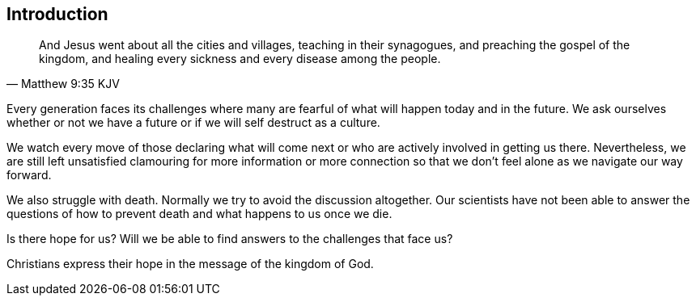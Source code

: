 == Introduction

"And Jesus went about all the cities and villages, teaching in their synagogues, and preaching the gospel of the kingdom, and healing every sickness and every disease among the people."
-- Matthew 9:35 KJV

Every generation faces its challenges where many are fearful of what will happen today and in the future. We ask ourselves whether or not we have a future or if we will self destruct as a culture.

We watch every move of those declaring what will come next or who are actively involved in getting us there. Nevertheless, we are still left unsatisfied clamouring for more information or more connection so that we don't feel alone as we navigate our way forward.

We also struggle with death. Normally we try to avoid the discussion altogether. Our scientists have not been able to answer the questions of how to prevent death and what happens to us once we die.

Is there hope for us? Will we be able to find answers to the challenges that face us?

Christians express their hope in the message of the kingdom of God.

